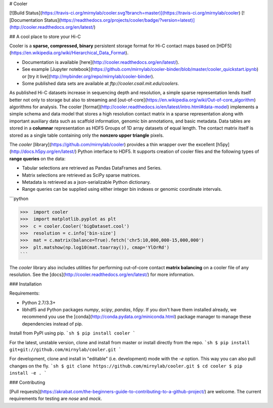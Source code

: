 # Cooler

[![Build Status](https://travis-ci.org/mirnylab/cooler.svg?branch=master)](https://travis-ci.org/mirnylab/cooler)
[![Documentation Status](https://readthedocs.org/projects/cooler/badge/?version=latest)](http://cooler.readthedocs.org/en/latest/)

## A cool place to store your Hi-C

Cooler is a **sparse, compressed, binary** persistent storage format for Hi-C contact maps based on [HDF5](https://en.wikipedia.org/wiki/Hierarchical_Data_Format).

- Documentation is available [here](http://cooler.readthedocs.org/en/latest/).
- See example [Jupyter notebook](https://github.com/mirnylab/cooler-binder/blob/master/cooler_quickstart.ipynb) or [try it live](http://mybinder.org/repo/mirnylab/cooler-binder).
- Some published data sets are available at `ftp://cooler.csail.mit.edu/coolers`.

As published Hi-C datasets increase in sequencing depth and resolution, a simple sparse representation lends itself better not only to storage but also to streaming and [out-of-core](https://en.wikipedia.org/wiki/Out-of-core_algorithm) algorithms for analysis. The cooler [format](http://cooler.readthedocs.io/en/latest/intro.html#data-model) implements a simple schema and data model that stores a high resolution contact matrix in a sparse representation along with important auxiliary data such as scaffold information, genomic bin annotations, and basic metadata. Data tables are stored in a **columnar** representation as HDF5 Groups of 1D array datasets of equal length. The contact matrix itself is stored as a single table containing only the **nonzero upper triangle** pixels.

The `cooler` [library](https://github.com/mirnylab/cooler) provides a thin wrapper over the excellent [h5py](http://docs.h5py.org/en/latest/) Python interface to HDF5. It supports creation of cooler files and the following types of **range queries** on the data:

- Tabular selections are retrieved as Pandas DataFrames and Series.
- Matrix  selections are retrieved as SciPy sparse matrices.
- Metadata is retrieved as a json-serializable Python dictionary.
- Range queries can be supplied using either integer bin indexes or genomic coordinate intervals.


```python

>>>  import cooler
>>>  import matplotlib.pyplot as plt
>>>  c = cooler.Cooler('bigDataset.cool')
>>>  resolution = c.info['bin-size']
>>>  mat = c.matrix(balance=True).fetch('chr5:10,000,000-15,000,000')
>>>  plt.matshow(np.log10(mat.toarray()), cmap='YlOrRd')
```

The `cooler` library also includes utilities for performing out-of-core contact **matrix balancing** on a cooler file of any resolution. See the [docs](http://cooler.readthedocs.org/en/latest/) for more information.


### Installation

Requirements:

- Python 2.7/3.3+
- libhdf5 and Python packages `numpy`, `scipy`, `pandas`, `h5py`. If you don't have them installed already, we recommend you use the [conda](http://conda.pydata.org/miniconda.html) package manager to manage these dependencies instead of pip.

Install from PyPI using pip.
```sh
$ pip install cooler
```

For the latest, unstable version, clone and install from master or install directly from the repo.
```sh
$ pip install git+git://github.com/mirnylab/cooler.git
```

For development, clone and install in "editable" (i.e. development) mode with the `-e` option. This way you can also pull changes on the fly.
```sh
$ git clone https://github.com/mirnylab/cooler.git
$ cd cooler
$ pip install -e .
```

### Contributing

[Pull requests](https://akrabat.com/the-beginners-guide-to-contributing-to-a-github-project/) are welcome. The current requirements for testing are `nose` and `mock`.


